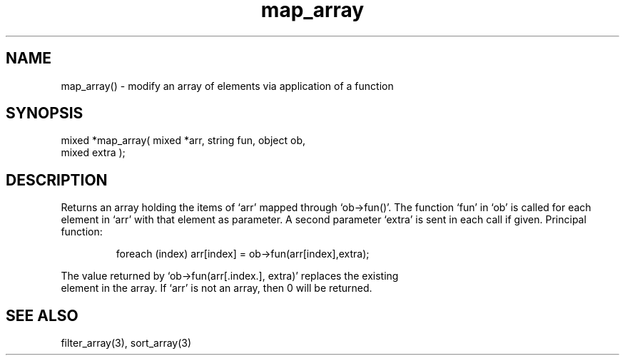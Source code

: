 .\"modify an array
.TH map_array 3 "5 Sep 1994" MudOS "LPC Library Functions"

.SH NAME
map_array() - modify an array of elements via application of a function

.SH SYNOPSIS
.nf
mixed *map_array( mixed *arr, string fun, object ob,
                  mixed extra );

.SH DESCRIPTION
Returns an array holding the items of `arr' mapped through `ob->fun()'.
The function `fun' in `ob' is called for each element in `arr' with that
element as parameter. A second parameter `extra' is sent in each call if
given. Principal function: 
.IP
.nf
foreach (index) arr[index] = ob->fun(arr[index],extra);
.PP
The value returned by `ob->fun(arr[.index.], extra)' replaces the existing 
element in the array. If `arr' is not an array, then 0 will be returned.

.SH SEE ALSO
filter_array(3), sort_array(3)
